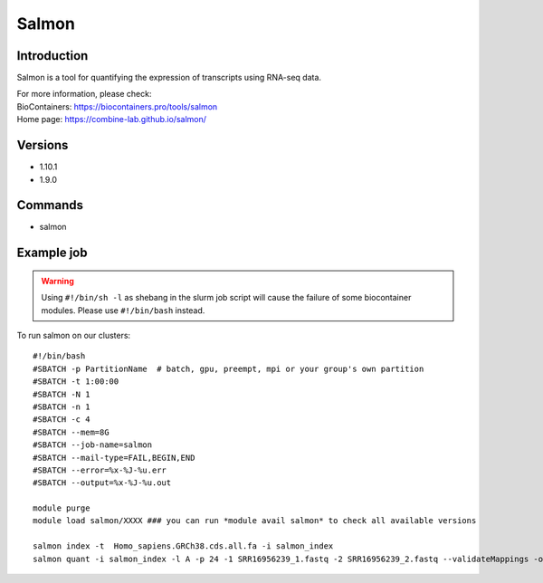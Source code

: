 .. _backbone-label:

Salmon
==============================

Introduction
~~~~~~~~
Salmon is a tool for quantifying the expression of transcripts using RNA-seq data.


| For more information, please check:
| BioContainers: https://biocontainers.pro/tools/salmon 
| Home page: https://combine-lab.github.io/salmon/

Versions
~~~~~~~~
- 1.10.1
- 1.9.0

Commands
~~~~~~~
- salmon

Example job
~~~~~
.. warning::
    Using ``#!/bin/sh -l`` as shebang in the slurm job script will cause the failure of some biocontainer modules. Please use ``#!/bin/bash`` instead.

To run salmon on our clusters::

 #!/bin/bash
 #SBATCH -p PartitionName  # batch, gpu, preempt, mpi or your group's own partition
 #SBATCH -t 1:00:00
 #SBATCH -N 1
 #SBATCH -n 1
 #SBATCH -c 4
 #SBATCH --mem=8G
 #SBATCH --job-name=salmon
 #SBATCH --mail-type=FAIL,BEGIN,END
 #SBATCH --error=%x-%J-%u.err
 #SBATCH --output=%x-%J-%u.out

 module purge
 module load salmon/XXXX ### you can run *module avail salmon* to check all available versions

 salmon index -t  Homo_sapiens.GRCh38.cds.all.fa -i salmon_index
 salmon quant -i salmon_index -l A -p 24 -1 SRR16956239_1.fastq -2 SRR16956239_2.fastq --validateMappings -o transcripts_quan
